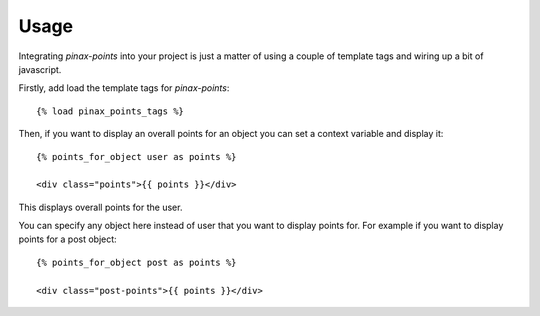 .. _usage:

Usage
=====

Integrating `pinax-points` into your project is just a matter of using a couple of
template tags and wiring up a bit of javascript. 

Firstly, add load the template tags for `pinax-points`::

    {% load pinax_points_tags %}


Then, if you want to display an overall points for an object you can set
a context variable and display it::

    {% points_for_object user as points %}

    <div class="points">{{ points }}</div>

This displays overall points for the user.

You can specify any object here instead of user that you want to display points for.
For example if you want to display points for a post object::
    
    {% points_for_object post as points %}

    <div class="post-points">{{ points }}</div>
